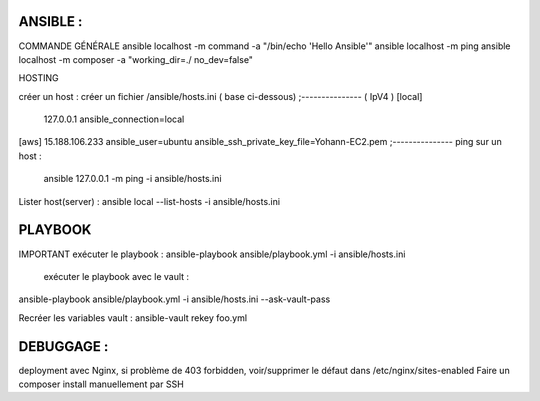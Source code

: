 ANSIBLE : 
-------------------
COMMANDE GÉNÉRALE
ansible localhost -m command -a "/bin/echo 'Hello Ansible'"
ansible localhost -m ping
ansible localhost -m composer -a "working_dir=./ no_dev=false"

HOSTING 

créer un host : créer un fichier /ansible/hosts.ini ( base ci-dessous) 
;--------------- ( IpV4 ) 
[local]
	127.0.0.1
	ansible_connection=local
[aws]  
15.188.106.233 ansible_user=ubuntu ansible_ssh_private_key_file=Yohann-EC2.pem
;---------------
ping sur un host :
 ansible 127.0.0.1 -m ping -i ansible/hosts.ini
Lister host(server) : 
ansible local --list-hosts -i ansible/hosts.ini



PLAYBOOK
-------------------

IMPORTANT
exécuter le playbook : 
ansible-playbook ansible/playbook.yml -i ansible/hosts.ini

 exécuter le playbook avec le vault :
ansible-playbook ansible/playbook.yml -i ansible/hosts.ini --ask-vault-pass

Recréer les variables vault :
ansible-vault rekey foo.yml





DEBUGGAGE : 
-------------------

deployment avec Nginx, si problème de 403 forbidden, voir/supprimer le défaut dans /etc/nginx/sites-enabled 
Faire un composer install manuellement par SSH 
	